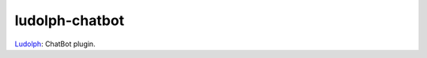 ludolph-chatbot
###############

`Ludolph <https://github.com/erigones/Ludolph>`_: ChatBot plugin.

